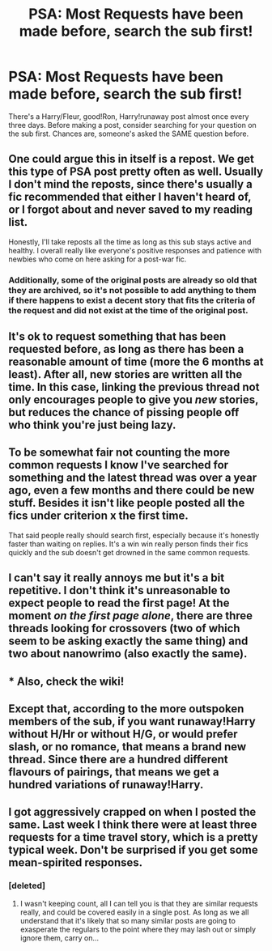 #+TITLE: PSA: Most Requests have been made before, search the sub first!

* PSA: Most Requests have been made before, search the sub first!
:PROPERTIES:
:Author: adapt2evolve
:Score: 8
:DateUnix: 1474264450.0
:DateShort: 2016-Sep-19
:END:
There's a Harry/Fleur, good!Ron, Harry!runaway post almost once every three days. Before making a post, consider searching for your question on the sub first. Chances are, someone's asked the SAME question before.


** One could argue this in itself is a repost. We get this type of PSA post pretty often as well. Usually I don't mind the reposts, since there's usually a fic recommended that either I haven't heard of, or I forgot about and never saved to my reading list.

Honestly, I'll take reposts all the time as long as this sub stays active and healthy. I overall really like everyone's positive responses and patience with newbies who come on here asking for a post-war fic.
:PROPERTIES:
:Score: 23
:DateUnix: 1474295166.0
:DateShort: 2016-Sep-19
:END:

*** Additionally, some of the original posts are already so old that they are archived, so it's not possible to add anything to them if there happens to exist a decent story that fits the criteria of the request and did not exist at the time of the original post.
:PROPERTIES:
:Author: Kazeto
:Score: 1
:DateUnix: 1474453548.0
:DateShort: 2016-Sep-21
:END:


** It's ok to request something that has been requested before, as long as there has been a reasonable amount of time (more the 6 months at least). After all, new stories are written all the time. In this case, linking the previous thread not only encourages people to give you /new/ stories, but reduces the chance of pissing people off who think you're just being lazy.
:PROPERTIES:
:Author: TheBlueMenace
:Score: 19
:DateUnix: 1474266911.0
:DateShort: 2016-Sep-19
:END:


** To be somewhat fair not counting the more common requests I know I've searched for something and the latest thread was over a year ago, even a few months and there could be new stuff. Besides it isn't like people posted all the fics under criterion x the first time.

That said people really should search first, especially because it's honestly faster than waiting on replies. It's a win win really person finds their fics quickly and the sub doesn't get drowned in the same common requests.
:PROPERTIES:
:Author: Sarasin
:Score: 9
:DateUnix: 1474275711.0
:DateShort: 2016-Sep-19
:END:


** I can't say it really annoys me but it's a bit repetitive. I don't think it's unreasonable to expect people to read the first page! At the moment /on the first page alone/, there are three threads looking for crossovers (two of which seem to be asking exactly the same thing) and two about nanowrimo (also exactly the same).
:PROPERTIES:
:Author: booksandpots
:Score: 3
:DateUnix: 1474296319.0
:DateShort: 2016-Sep-19
:END:


** * *Also, check the wiki!*
  :PROPERTIES:
  :CUSTOM_ID: also-check-the-wiki
  :END:
:PROPERTIES:
:Score: 1
:DateUnix: 1474328487.0
:DateShort: 2016-Sep-20
:END:


** Except that, according to the more outspoken members of the sub, if you want runaway!Harry without H/Hr or without H/G, or would prefer slash, or no romance, that means a brand new thread. Since there are a hundred different flavours of pairings, that means we get a hundred variations of runaway!Harry.
:PROPERTIES:
:Author: throwaway01091960
:Score: 1
:DateUnix: 1474333852.0
:DateShort: 2016-Sep-20
:END:


** I got aggressively crapped on when I posted the same. Last week I think there were at least three requests for a time travel story, which is a pretty typical week. Don't be surprised if you get some mean-spirited responses.
:PROPERTIES:
:Score: 1
:DateUnix: 1474294289.0
:DateShort: 2016-Sep-19
:END:

*** [deleted]
:PROPERTIES:
:Score: 7
:DateUnix: 1474297406.0
:DateShort: 2016-Sep-19
:END:

**** I wasn't keeping count, all I can tell you is that they are similar requests really, and could be covered easily in a single post. As long as we all understand that it's likely that so many similar posts are going to exasperate the regulars to the point where they may lash out or simply ignore them, carry on...
:PROPERTIES:
:Score: -4
:DateUnix: 1474297654.0
:DateShort: 2016-Sep-19
:END:
